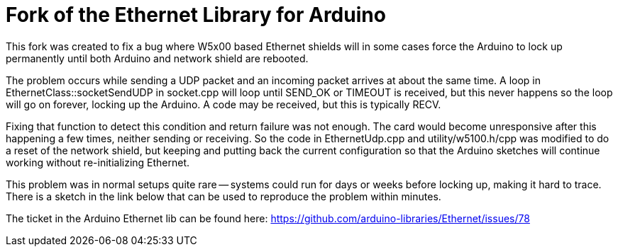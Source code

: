= Fork of the Ethernet Library for Arduino =

This fork was created to fix a bug where W5x00 based Ethernet shields will in some cases force the Arduino to lock up permanently until both Arduino and network shield are rebooted.

The problem occurs while sending a UDP packet and an incoming packet arrives at about the same time. A loop in EthernetClass::socketSendUDP in socket.cpp will loop until SEND_OK or TIMEOUT is received, but this never happens so the loop will go on forever, locking up the Arduino. A code may be received, but this is typically RECV.

Fixing that function to detect this condition and return failure was not enough. The card would become unresponsive after this happening a few times, neither sending or receiving. So the code in EthernetUdp.cpp and utility/w5100.h/cpp was modified to do a reset of the network shield, but keeping and putting back the current configuration so that the Arduino sketches will continue working without re-initializing Ethernet.

This problem was in normal setups quite rare -- systems could run for days or weeks before locking up, making it hard to trace. There is a sketch in the link below that can be used to reproduce the problem within minutes.

The ticket in the Arduino Ethernet lib can be found here: https://github.com/arduino-libraries/Ethernet/issues/78
